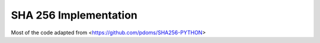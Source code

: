 SHA 256 Implementation
======================

Most of the code adapted from  <https://github.com/pdoms/SHA256-PYTHON>
